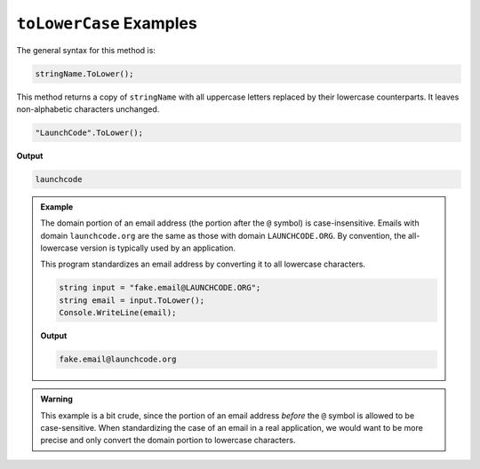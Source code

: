 .. _string-tolowercase-examples:

``toLowerCase`` Examples
========================

The general syntax for this method is:

.. sourcecode:: csharp

   stringName.ToLower();

This method returns a copy of ``stringName`` with all uppercase letters
replaced by their lowercase counterparts. It leaves non-alphabetic characters
unchanged.

.. sourcecode:: csharp

   "LaunchCode".ToLower();

**Output**

.. sourcecode:: bash

   launchcode

.. admonition:: Example

   The domain portion of an email address (the portion after the ``@`` symbol) is case-insensitive. Emails with domain ``launchcode.org`` are the same as those with domain ``LAUNCHCODE.ORG``. By convention, the all-lowercase version is typically used by an application.

   This program standardizes an email address by converting it to all lowercase characters.

   .. sourcecode:: csharp

      string input = "fake.email@LAUNCHCODE.ORG";
      string email = input.ToLower();
      Console.WriteLine(email);

   **Output**

   .. sourcecode:: bash

      fake.email@launchcode.org

.. admonition:: Warning

   This example is a bit crude, since the portion of an email address *before*
   the ``@`` symbol is allowed to be case-sensitive. When standardizing the
   case of an email in a real application, we would want to be more precise and
   only convert the domain portion to lowercase characters.
